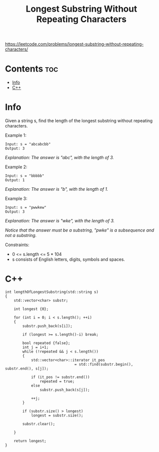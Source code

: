 #+title: Longest Substring Without Repeating Characters

https://leetcode.com/problems/longest-substring-without-repeating-characters/

* Contents :toc:
- [[#info][Info]]
- [[#c][C++]]

* Info

Given a string s, find the length of the longest substring without repeating characters.

Example 1:

#+begin_src
Input: s = "abcabcbb"
Output: 3
#+end_src

/Explanation: The answer is "abc", with the length of 3./

Example 2:

#+begin_src
Input: s = "bbbbb"
Output: 1
#+end_src

/Explanation: The answer is "b", with the length of 1./

Example 3:

#+begin_src
Input: s = "pwwkew"
Output: 3
#+end_src

/Explanation: The answer is "wke", with the length of 3./

/Notice that the answer must be a substring, "pwke" is a subsequence and not a substring./

Constraints:
- 0 <= s.length <= 5 * 104
- s consists of English letters, digits, symbols and spaces.

* C++

#+begin_src C++
int lengthOfLongestSubstring(std::string s)
{
    std::vector<char> substr;

    int longest {0};

    for (int i = 0; i < s.length(); ++i)
    {
        substr.push_back(s[i]);

        if (longest >= s.length()-i) break;

        bool repeated {false};
        int j = i+1;
        while (!repeated && j < s.length())
        {
            std::vector<char>::iterator it_pos
                                = std::find(substr.begin(), substr.end(), s[j]);

            if (it_pos != substr.end())
                repeated = true;
            else
                substr.push_back(s[j]);

            ++j;
        }

        if (substr.size() > longest)
            longest = substr.size();

        substr.clear();

    }

    return longest;
}
#+end_src
